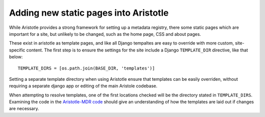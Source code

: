 Adding new static pages into Aristotle
======================================

While Aristotle provides a strong framework for setting up a metadata registry,
there some static pages which are important for a site, but unlikely to be changed,
such as the home page, CSS and about pages.

These exist in aristotle as template pages, and like all Django tempaltes are easy to
override with more custom, site-specific content. The first step is to ensure the
settings for the site include a Django ``TEMPLATE_DIR`` directive, like that below::

    TEMPLATE_DIRS = [os.path.join(BASE_DIR, 'templates')]

Setting a separate template directory when using Aristotle ensure that templates
can be easily overriden, without requiring a separate django app or editing of
the main Aristole codebase.

When attempting to resolve templates, one of the first locations checked will be the
directory stated in ``TEMPLATE_DIRS``. Examining the code in the
`Aristotle-MDR code <https://github.com/aristotle-mdr/aristotle-metadata-registry/>`_
should give an understanding of how the templates are laid out if changes are necessary.
